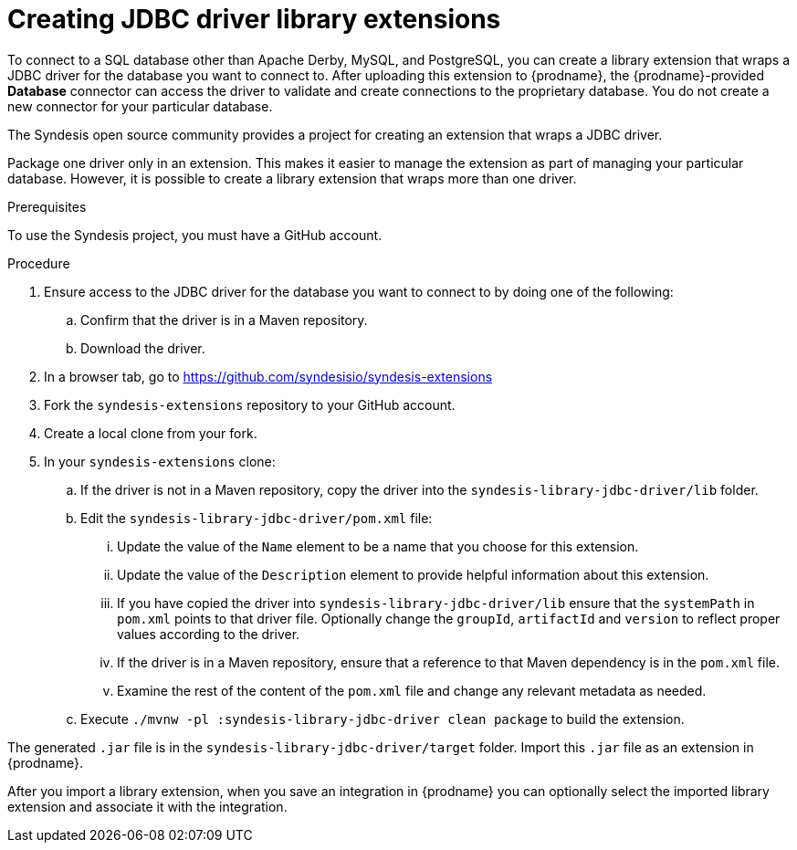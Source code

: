 // This module is included in the following assembly:
// as_developing-extensions.adoc

[id='creating-jdbc-driver-library-extensions_{context}']
= Creating JDBC driver library extensions

To connect to a SQL database other than Apache Derby, MySQL, and
PostgreSQL, you can create a library extension that wraps a JDBC driver for
the database you want to connect to.
After uploading this extension to {prodname}, the {prodname}-provided
*Database* connector can access the driver to validate and create connections
to the proprietary database. You do not create
a new connector for your particular database.

The Syndesis open source community provides a project for creating an
extension that wraps a JDBC driver.

Package one driver only in an extension. This makes
it easier to manage the extension as part of managing your particular database.
However, it is possible to create a library extension that wraps more than one driver.

.Prerequisites
To use the Syndesis project, you must have a GitHub account.

.Procedure

. Ensure access to the JDBC driver for the database you want to connect to
by doing one of the following:
.. Confirm that the driver is in a Maven repository.
.. Download the driver.
. In a browser tab, go to
https://github.com/syndesisio/syndesis-extensions
. Fork the `syndesis-extensions` repository to your GitHub account.
. Create a local clone from your fork.
. In your `syndesis-extensions` clone:
.. If the driver is not in a Maven repository, copy the
driver into the `syndesis-library-jdbc-driver/lib` folder.
.. Edit the `syndesis-library-jdbc-driver/pom.xml` file:
... Update the value of the `Name` element to be a name that you choose
for this extension.
... Update the value of the `Description` element to provide helpful
information about this extension.
... If you have copied the driver into `syndesis-library-jdbc-driver/lib`
ensure that the `systemPath` in `pom.xml` points to that driver file. Optionally change
the `groupId`, `artifactId` and `version` to reflect proper values according to the driver.
... If the driver is in a Maven repository, ensure that a reference to
that Maven dependency is in the `pom.xml` file.
... Examine the rest of the content of the `pom.xml` file and change
any relevant metadata as needed.
.. Execute `./mvnw -pl :syndesis-library-jdbc-driver clean package` to build the extension.

The generated `.jar` file is in the `syndesis-library-jdbc-driver/target`
folder. Import this `.jar` file as an extension in {prodname}.

After you import a library extension, when you save an integration in {prodname} you can optionally select the imported library extension and associate it with the integration.    
